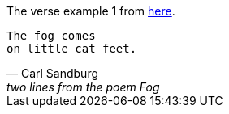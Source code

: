 The verse example 1 from https://docs.asciidoctor.org/asciidoc/latest/blocks/verses/[here].

[verse,Carl Sandburg, two lines from the poem Fog]
The fog comes
on little cat feet.

